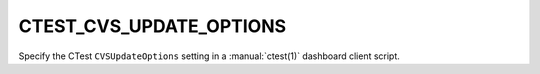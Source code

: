 CTEST_CVS_UPDATE_OPTIONS
------------------------

Specify the CTest ``CVSUpdateOptions`` setting
in a :manual:`ctest(1)` dashboard client script.
